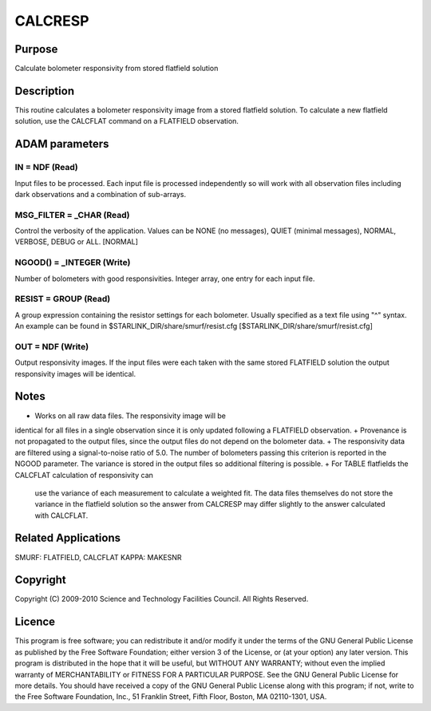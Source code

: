 

CALCRESP
========


Purpose
~~~~~~~
Calculate bolometer responsivity from stored flatfield solution


Description
~~~~~~~~~~~
This routine calculates a bolometer responsivity image from a stored
flatfield solution. To calculate a new flatfield solution, use the
CALCFLAT command on a FLATFIELD observation.


ADAM parameters
~~~~~~~~~~~~~~~



IN = NDF (Read)
```````````````
Input files to be processed. Each input file is processed
independently so will work with all observation files including dark
observations and a combination of sub-arrays.



MSG_FILTER = _CHAR (Read)
`````````````````````````
Control the verbosity of the application. Values can be NONE (no
messages), QUIET (minimal messages), NORMAL, VERBOSE, DEBUG or ALL.
[NORMAL]



NGOOD() = _INTEGER (Write)
``````````````````````````
Number of bolometers with good responsivities. Integer array, one
entry for each input file.



RESIST = GROUP (Read)
`````````````````````
A group expression containing the resistor settings for each
bolometer. Usually specified as a text file using "^" syntax. An
example can be found in $STARLINK_DIR/share/smurf/resist.cfg
[$STARLINK_DIR/share/smurf/resist.cfg]



OUT = NDF (Write)
`````````````````
Output responsivity images. If the input files were each taken with
the same stored FLATFIELD solution the output responsivity images will
be identical.



Notes
~~~~~


+ Works on all raw data files. The responsivity image will be
identical for all files in a single observation since it is only
updated following a FLATFIELD observation.
+ Provenance is not propagated to the output files, since the output
files do not depend on the bolometer data.
+ The responsivity data are filtered using a signal-to-noise ratio of
5.0. The number of bolometers passing this criterion is reported in
the NGOOD parameter. The variance is stored in the output files so
additional filtering is possible.
+ For TABLE flatfields the CALCFLAT calculation of responsivity can
  use the variance of each measurement to calculate a weighted fit. The
  data files themselves do not store the variance in the flatfield
  solution so the answer from CALCRESP may differ slightly to the answer
  calculated with CALCFLAT.




Related Applications
~~~~~~~~~~~~~~~~~~~~
SMURF: FLATFIELD, CALCFLAT KAPPA: MAKESNR


Copyright
~~~~~~~~~
Copyright (C) 2009-2010 Science and Technology Facilities Council. All
Rights Reserved.


Licence
~~~~~~~
This program is free software; you can redistribute it and/or modify
it under the terms of the GNU General Public License as published by
the Free Software Foundation; either version 3 of the License, or (at
your option) any later version.
This program is distributed in the hope that it will be useful, but
WITHOUT ANY WARRANTY; without even the implied warranty of
MERCHANTABILITY or FITNESS FOR A PARTICULAR PURPOSE. See the GNU
General Public License for more details.
You should have received a copy of the GNU General Public License
along with this program; if not, write to the Free Software
Foundation, Inc., 51 Franklin Street, Fifth Floor, Boston, MA
02110-1301, USA.


